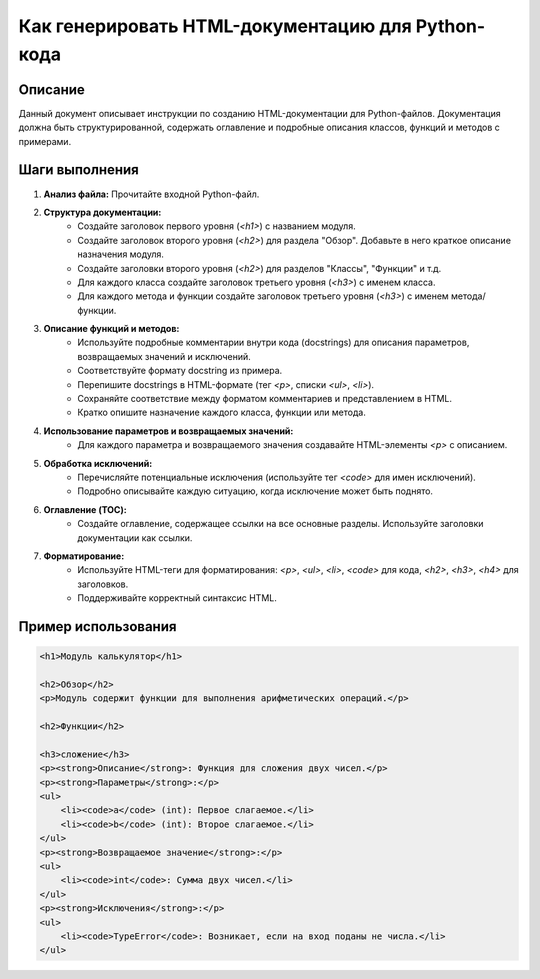 Как генерировать HTML-документацию для Python-кода
=========================================================================================

Описание
-------------------------
Данный документ описывает инструкции по созданию HTML-документации для Python-файлов. Документация должна быть структурированной, содержать оглавление и подробные описания классов, функций и методов с примерами.

Шаги выполнения
-------------------------
1. **Анализ файла:** Прочитайте входной Python-файл.
2. **Структура документации:**
    - Создайте заголовок первого уровня (`<h1>`) с названием модуля.
    - Создайте заголовок второго уровня (`<h2>`) для раздела "Обзор". Добавьте в него краткое описание назначения модуля.
    - Создайте заголовки второго уровня (`<h2>`) для разделов "Классы", "Функции" и т.д.
    - Для каждого класса создайте заголовок третьего уровня (`<h3>`) с именем класса.
    - Для каждого метода и функции создайте заголовок третьего уровня (`<h3>`) с именем метода/функции.
3. **Описание функций и методов:**
    - Используйте подробные комментарии внутри кода (docstrings) для описания параметров, возвращаемых значений и исключений.
    - Соответствуйте формату docstring из примера.
    - Перепишите docstrings в HTML-формате (тег `<p>`, списки `<ul>`, `<li>`).
    - Сохраняйте соответствие между форматом комментариев и представлением в HTML.
    - Кратко опишите назначение каждого класса, функции или метода.
4. **Использование параметров и возвращаемых значений:**
    -  Для каждого параметра и возвращаемого значения создавайте HTML-элементы `<p>` с описанием.
5. **Обработка исключений:**
    -  Перечисляйте потенциальные исключения (используйте тег `<code>` для имен исключений).
    -  Подробно описывайте каждую ситуацию, когда исключение может быть поднято.
6. **Оглавление (TOC):**
    - Создайте оглавление, содержащее ссылки на все основные разделы. Используйте заголовки документации как ссылки.
7. **Форматирование:**
    - Используйте HTML-теги для форматирования: `<p>`, `<ul>`, `<li>`, `<code>` для кода,  `<h2>`, `<h3>`, `<h4>` для заголовков.
    - Поддерживайте корректный синтаксис HTML.

Пример использования
-------------------------
.. code-block:: html

    <h1>Модуль калькулятор</h1>

    <h2>Обзор</h2>
    <p>Модуль содержит функции для выполнения арифметических операций.</p>

    <h2>Функции</h2>

    <h3>сложение</h3>
    <p><strong>Описание</strong>: Функция для сложения двух чисел.</p>
    <p><strong>Параметры</strong>:</p>
    <ul>
        <li><code>a</code> (int): Первое слагаемое.</li>
        <li><code>b</code> (int): Второе слагаемое.</li>
    </ul>
    <p><strong>Возвращаемое значение</strong>:</p>
    <ul>
        <li><code>int</code>: Сумма двух чисел.</li>
    </ul>
    <p><strong>Исключения</strong>:</p>
    <ul>
        <li><code>TypeError</code>: Возникает, если на вход поданы не числа.</li>
    </ul>